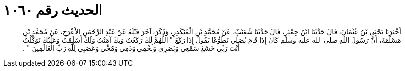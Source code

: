 
= الحديث رقم ١٠٦٠

[quote.hadith]
أَخْبَرَنَا يَحْيَى بْنُ عُثْمَانَ، قَالَ حَدَّثَنَا ابْنُ حِمْيَرٍ، قَالَ حَدَّثَنَا شُعَيْبٌ، عَنْ مُحَمَّدِ بْنِ الْمُنْكَدِرِ، وَذَكَرَ، آخَرَ قَبْلَهُ عَنْ عَبْدِ الرَّحْمَنِ الأَعْرَجِ، عَنْ مُحَمَّدِ بْنِ مَسْلَمَةَ، أَنَّ رَسُولَ اللَّهِ صلى الله عليه وسلم كَانَ إِذَا قَامَ يُصَلِّي تَطَوُّعًا يَقُولُ إِذَا رَكَعَ ‏"‏ اللَّهُمَّ لَكَ رَكَعْتُ وَبِكَ آمَنْتُ وَلَكَ أَسْلَمْتُ وَعَلَيْكَ تَوَكَّلْتُ أَنْتَ رَبِّي خَشَعَ سَمْعِي وَبَصَرِي وَلَحْمِي وَدَمِي وَمُخِّي وَعَصَبِي لِلَّهِ رَبِّ الْعَالَمِينَ ‏"‏ ‏.‏